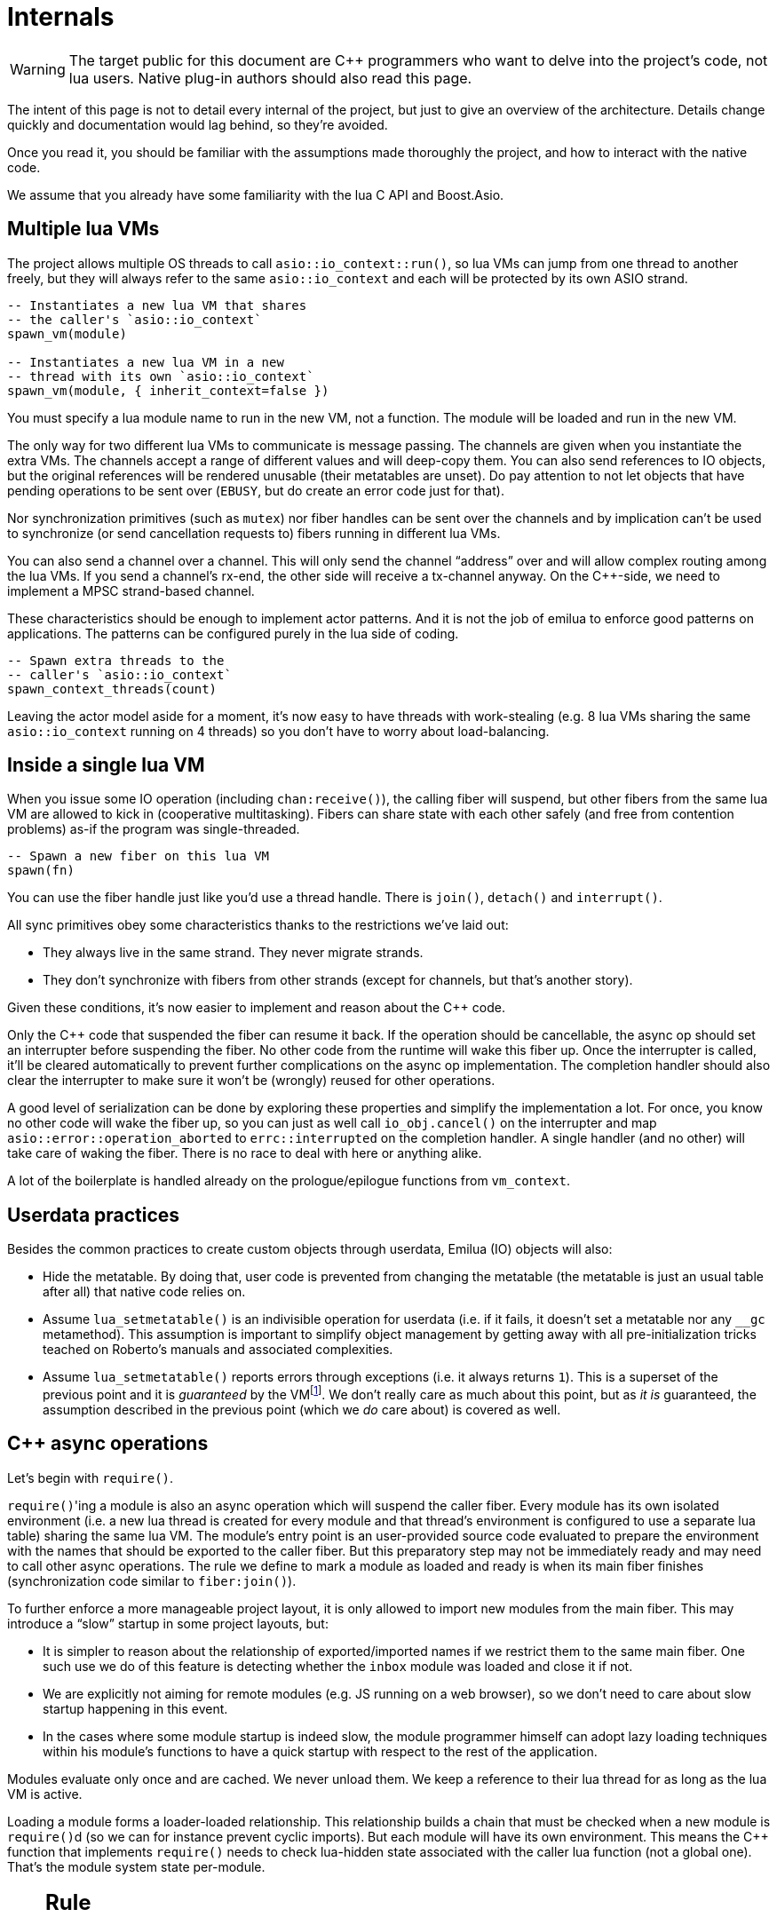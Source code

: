 = Internals

:_:
:cpp: C++

ifeval::["{doctype}" == "manpage"]

== Name

Emilua - Lua execution engine

== Description

endif::[]

WARNING: The target public for this document are {cpp} programmers who want to
delve into the project's code, not lua users. Native plug-in authors should also
read this page.

The intent of this page is not to detail every internal of the project, but just
to give an overview of the architecture. Details change quickly and
documentation would lag behind, so they're avoided.

Once you read it, you should be familiar with the assumptions made thoroughly
the project, and how to interact with the native code.

We assume that you already have some familiarity with the lua C API and
Boost.Asio.

== Multiple lua VMs

The project allows multiple OS threads to call `asio::io_context::run()`, so lua
VMs can jump from one thread to another freely, but they will always refer to
the same `asio::io_context` and each will be protected by its own ASIO strand.

[source,lua]
----
-- Instantiates a new lua VM that shares
-- the caller's `asio::io_context`
spawn_vm(module)

-- Instantiates a new lua VM in a new
-- thread with its own `asio::io_context`
spawn_vm(module, { inherit_context=false })
----

You must specify a lua module name to run in the new VM, not a function. The
module will be loaded and run in the new VM.

The only way for two different lua VMs to communicate is message passing. The
channels are given when you instantiate the extra VMs. The channels accept a
range of different values and will deep-copy them. You can also send references
to IO objects, but the original references will be rendered unusable (their
metatables are unset). Do pay attention to not let objects that have pending
operations to be sent over (`EBUSY`, but do create an error code just for that).

Nor synchronization primitives (such as `mutex`) nor fiber handles can be sent
over the channels and by implication can't be used to synchronize (or send
cancellation requests to) fibers running in different lua VMs.

You can also send a channel over a channel. This will only send the channel
“address” over and will allow complex routing among the lua VMs. If you send a
channel's rx-end, the other side will receive a tx-channel anyway. On the
{cpp}-side, we need to implement a MPSC strand-based channel.

These characteristics should be enough to implement actor patterns. And it is
not the job of emilua to enforce good patterns on applications. The patterns can
be configured purely in the lua side of coding.

[source,lua]
----
-- Spawn extra threads to the
-- caller's `asio::io_context`
spawn_context_threads(count)
----

Leaving the actor model aside for a moment, it's now easy to have threads with
work-stealing (e.g. 8 lua VMs sharing the same `asio::io_context` running on 4
threads) so you don't have to worry about load-balancing.

== Inside a single lua VM

When you issue some IO operation (including `chan:receive()`), the calling fiber
will suspend, but other fibers from the same lua VM are allowed to kick in
(cooperative multitasking). Fibers can share state with each other safely (and
free from contention problems) as-if the program was single-threaded.

[source,lua]
----
-- Spawn a new fiber on this lua VM
spawn(fn)
----

You can use the fiber handle just like you'd use a thread handle. There is
`join()`, `detach()` and `interrupt()`.

All sync primitives obey some characteristics thanks to the restrictions we've
laid out:

* They always live in the same strand. They never migrate strands.
* They don't synchronize with fibers from other strands (except for channels,
  but that's another story).

Given these conditions, it's now easier to implement and reason about the {cpp}
code.

Only the {cpp} code that suspended the fiber can resume it back. If the
operation should be cancellable, the async op should set an interrupter before
suspending the fiber. No other code from the runtime will wake this
fiber up. Once the interrupter is called, it'll be cleared automatically to
prevent further complications on the async op implementation. The completion
handler should also clear the interrupter to make sure it won't be (wrongly)
reused for other operations.

A good level of serialization can be done by exploring these properties and
simplify the implementation a lot. For once, you know no other code will wake
the fiber up, so you can just as well call `io_obj.cancel()` on the interrupter
and map `asio::error::operation_aborted` to `errc::interrupted` on the
completion handler. A single handler (and no other) will take care of waking the
fiber. There is no race to deal with here or anything alike.

A lot of the boilerplate is handled already on the prologue/epilogue functions
from `vm_context`.

== Userdata practices

Besides the common practices to create custom objects through userdata, Emilua
(IO) objects will also:

* Hide the metatable. By doing that, user code is prevented from changing the
  metatable (the metatable is just an usual table after all) that native code
  relies on.
* Assume `lua_setmetatable()` is an indivisible operation for userdata (i.e. if
  it fails, it doesn't set a metatable nor any `__gc` metamethod). This
  assumption is important to simplify object management by getting away with all
  pre-initialization tricks teached on Roberto's manuals and associated
  complexities.
* Assume `lua_setmetatable()` reports errors through exceptions (i.e. it always
  returns `1`). This is a superset of the previous point and it is _guaranteed_
  by the
  VMfootnote:[<http://lua-users.org/lists/lua-l/2007-10/msg00600.html>]. We
  don't really care as much about this point, but as _it is_ guaranteed, the
  assumption described in the previous point (which we _do_ care about) is
  covered as well.

== {cpp} async operations

Let's begin with `require()`.

``require()``'ing a module is also an async operation which will suspend the
caller fiber. Every module has its own isolated environment (i.e. a new lua
thread is created for every module and that thread's environment is configured
to use a separate lua table) sharing the same lua VM. The module's entry point
is an user-provided source code evaluated to prepare the environment with the
names that should be exported to the caller fiber. But this preparatory step may
not be immediately ready and may need to call other async operations. The rule
we define to mark a module as loaded and ready is when its main fiber finishes
(synchronization code similar to `fiber:join()`).

To further enforce a more manageable project layout, it is only allowed to
import new modules from the main fiber. This may introduce a “slow” startup in
some project layouts, but:

* It is simpler to reason about the relationship of exported/imported names if
  we restrict them to the same main fiber. One such use we do of this feature is
  detecting whether the `inbox` module was loaded and close it if not.
* We are explicitly not aiming for remote modules (e.g. JS running on a web
  browser), so we don't need to care about slow startup happening in this event.
* In the cases where some module startup is indeed slow, the module programmer
  himself can adopt lazy loading techniques within his module's functions to
  have a quick startup with respect to the rest of the application.

Modules evaluate only once and are cached. We never unload them. We keep a
reference to their lua thread for as long as the lua VM is active.

Loading a module forms a loader-loaded relationship. This relationship builds a
chain that must be checked when a new module is ``require()``d (so we can for
instance prevent cyclic imports). But each module will have its own
environment. This means the {cpp} function that implements `require()` needs to
check lua-hidden state associated with the caller lua function (not a global
one). That's the module system state per-module.

[NOTE]
--
[discrete]
== Rule

The per-module state is stored by using the module's main thread as a key in the
fibers table. The fibers table is strong, but this isn't a problem because the
module shall never be unloaded anyway. Code that unrefs fiber coroutines shall
check whether the lua thread represents a module and skip removing it from the
fibers table if so.
--

We can't store the module system data directly at the thread environment because
lua code can change the thread environment by calling `setfenv(0, table)`.

We've already gone through the trickiest parts and added the most important
restrictions to the table (no lua-related pun intended), so the remaining rules
should be quick'n'easy to catch.

When you initiate an async operation, the {cpp} side will copy the `lua_State*`
to handle the completion (or cancellation) later. However, any `LUA_ERRMEM` will
trigger an emilua-call to `lua_close()` and `L` may then be invalid when we
later try to resume it. So the completion handler need to check whether the vm
is still valid before accessing it and this is the purpose of the `vm_context`
structure (also protected by the same strand as the vm).

== `this_fiber`

As long as lua code is executing, there is a current fiber and this property
stays unchanged for as long as control doesn't return to host.

transparent, adj.::
Being or pertaining to an existing, nontangible object.
+
[quote, 'IBM System/360 announcement, 1964']
It's there, but you can't see it

virtual, adj.::
Being or pertaining to a tangible, nonexistent object.
+
[quote,Lady Macbeth]
I can see it, but it's not there.

This property is mostly transparent to lua code. Which is to say that the
programmer is aware of this property, but there isn't a tangible object that it
can track back to `this_fiber`. This is *mostly* true, but there is a quite
tangible `this_fiber` lua global object that the user can inspect -- exposed at
the beginning of the first thread execution.

However, `this_fiber` being a global is shared among all the fibers, so it can't
point to a single fiber. Instead, it will query which fiber is current and do
operations on it.

{cpp} async ops will always store which fiber is current to know how to resume
it back. And before a fiber is resumed, this info is stored at a know lua
registry's index so future async ops will get to know about it too. The reason
why we can't rely on the `L` argument passed to C functions registered at the VM
and the current fiber needs to be remembered is because there will be a `L` that
points to the wrong lua thread as soon as the user wraps some function in a
coroutine.

This design works well because we don't mix responsibilities of the scheduler
with user code (as is the case for `Fiber#resume` in Ruby which would be better
suited by a `Fiber#spawn()` that accepts ``post``/``dispatch`` execution
policies and would avoid the (un-)parking unsound ideas altogether).

== Asynchronous event notification

Some events are intrusive and will be generated even when no thread/fiber asked
for them. The classical example are UNIX signals. A sighandler must be
registered to handle them, but that begs the question: from which thread are
these functions called? In the C world there are multiple answers:

`SIGEV_SIGNAL`:: The handler will be called asynchronously from any thread. That
means a lot of restrictions to what a sighandler can do.

`SIGEV_THREAD`:: The handler will be called from an unspecified thread. Now we
have way less restrictions, but some still exist (e.g. unsafe thread-local
variables and thread cancelability state).

`SIGEV_KEVENT`:: The golden standard for event multiplexing in the C world.

Generally the need for asynchronous events spurs from bad design and should be
avoided. However when integrating lua code to existing libraries we must deal
with asynchronous events now and then. Emilua reserves a lua coroutine/thread
for which no suspension is ever allowed and that will give the lua user a mix
between `SIGEV_SIGNAL` and `SIGEV_THREAD` restrictions. From the handler the
user can notify a condition variable to achieve friction-less handling from a
different fiber similar to what `SIGEV_KEVENT` enables.

From the {cpp} side, one just needs to get the asynchronous event (lua) thread
and rely on `lua_pcall()` (no need for complex `lua_resume()` handling, nor
fiber APIs).

== `LUA_ERRMEM`

Lua code cannot recover from allocation failures. As an example (and single-VM
only):

[source,lua]
----
my_mutex:lock()
scope_cleanup_push(function() my_mutex:unlock() end)
----

If the VM fails to allocate the closure passed to `scope_cleanup_push()`,
`my_mutex` will be kept locked and the lua code inside that VM will be in an
unrecoverable state. There's no pattern or ordering to make resource management
work here as allocation failures can happen almost anywhere and we then inherit
some constraints and reasoning from preemptive scheduling. The only option (and
this applies to *any* allocation failure reported by the lua VM when running
arbitrary user code) is to terminate the VM from the {cpp}-side.

When `lua_close()` is called, there is no guarantee pending operations will be
canceled as they might hold strong references to the underlying IO object
preventing its destructor from getting called. Therefore, the `vm_context`
structure also holds an intrusive container of polymorphic elements which are
destroyed after `lua_close()` is called and can be used to register cleanup code
to avoid such leaks. If the operation finishes, the IO object is free to reclaim
their own objects from this container and use them for other purposes.

`lua_CFunction` objects should never call `lua_close()`. If they detect
`LUA_ERRMEM` all they have to do is to mark the flags field from `vm_context`
and suspend the fiber. The host will take care of closing `lua_State*` and extra
cleanup when it recovers control of the thread.

The other side of the coin is to _detect_ `LUA_ERRMEM`. All interactions with
the VM from the C API happens through the virtual stack, so naturally that's the
first concern. You must not push anything on the stack if there's no extra free
stack slot available. To check for such slot space, there's `lua_checkstack()`.

The usual C function signature is not enough to convey all the semantics
required by the Lua C API. On the
http://www.lua.org/manual/5.1/manual.html#3.7[Functions and Types section from
the manual], we verify the following information:

[quote]
____
Here we list all functions and types from the C API in alphabetical order.  Each
function has an indicator like this: `[-o, +p, x]`

[...] The third field, `x`, tells whether the function may throw errors:
\'``-``' means the function never throws any error; \'``m``' means the function
may throw an error only due to not enough memory; \'``e``' means the function
may throw other kinds of errors; \'``v``' means the function may throw an error
on purpose.
____

The 5.1's signature for `lua_checkstack()` is:

[source,c]
----
int lua_checkstack(lua_State *L, int extra); // [-0, +0, m]
----

That's obviously bogus. If `lua_checkstack()` can throw on `ENOMEM` that means
there is no possible safe interaction with the VM. That's -- plain and simple --
a bug. This bug was fixed in Lua 5.2 when the signature changed to:

[source,c]
----
int lua_checkstack(lua_State *L, int extra); // [-0, +0, –]
----

NOTE: Lua 5.2 received a few other improvements concerning `ENOMEM` such as
obsoleting `lua_cpcall()` by introducing light C functions. API-wise, Lua 5.2
was a great release as it fixed many shortcomings.

You don't _always_ need to call `lua_checkstack()` before doing anything thanks
to at least `LUA_MINSTACK` free stack slots being guaranteed for you when the VM
calls into your `lua_CFunction` objects. And here's where things start to get
tricky. Consider the following Lua code:

[source,lua]
----
coroutine.wrap(function()
    spawn(function()
        print('Hello World')
    end)
end)()
----

The underlying C function implementing `spawn()` is exposed to 3 different
`lua_State*` handles:

Current fiber:: `get_vm_context(L).current_fiber()`. The one that calls
`coroutine.wrap()`.

Inner coroutine:: The `L` parameter from `lua_CFunction`. The one that calls
`spawn()`.

New fiber:: `lua_newthread(L)` return value. The one to print “_Hello World_”.

If `lua_error()` is called on `L`, the stack for `L` will be in a completely
deterministic state. Anything this `lua_CFunction` object pushed on the stack
will be popped and the whole `pcall()`-chain on the state `L` will be
respected too. However `lua_error()` might be called indirectly through other
API functions. That's the signature for `lua_newtable()`:

[source,c]
----
void lua_newtable(lua_State *L); // [-0, +1, m]
----

As we've seen previously:

[quote]
____
\'``m``' means the function may throw an error only due to not enough memory
____

“Throw” here means sorts of a call to `lua_error()` (`LUAI_THROW` to be more
accurate). That's the `pcall()`-chain and each `lua_State` has its own (this
property won't change even if you compile the Lua VM as {cpp} code). This
independent `pcall()`-chain for each `lua_State` is not a limitation from the C
API, but an accurate model of the underlying machinery happening in Lua code
itself. Consider the following snippet:

[source,lua]
----
c1 = coroutine.create(function()
    pcall(function()
        -- ...
    end)
end)
----

If `c1` is suspended in the middle of `pcall()`, it retains this private
`pcall()`-chain that doesn't get mixed with `pcall()`-chains from other
coroutines (i.e. the other `lua_State*` handles). Therefore the C API accurately
maps the language behaviour on retaining a private `pcall()`-chain for each
`lua_State` and we can't expect any different behaviour here really. Lua
documentation on the issue has been ironed out little-by-little throughout its
releases. Lua 5.3 was the one to finally explicitly state the behaviour we just
described:

[quote, 'http://www.lua.org/manual/5.3/manual.html#4.6[Lua 5.3 Reference]']
____
The panic function, as its name implies, is a mechanism of last resort. Programs
should avoid it. As a general rule, when a C function is called by Lua with a
Lua state, it can do whatever it wants on that Lua state, as it should be
already protected. However, when C code operates on other Lua states (e.g., a
Lua argument to the function, a Lua state stored in the registry, or the result
of `lua_newthread`), it should use them only in API calls that cannot raise
errors.
____

In short, that means our `spawn()` implementation that is exposed to the {``L``,
current fiber, new fiber} triple would throw to the wrong `pcall()`-chain if it
calls `lua_newtable(new_fiber)`. The solution is to use `lua_xmove()` when
necessary and maintain *rigorous discipline* as to which C API functions are
called on “foreign” `lua_State*` handles paying very special attention to their
respective throw specifications. As for the discipline required,
http://lua-users.org/wiki/ErrorHandlingBetweenLuaAndCplusplus[Rici Lake wrote a
good summary on the lua-users wiki]:

[quote]
____
There are quite a number of API functions which will never throw a Lua
error. API functions that throw errors are identified in the reference manual as
of 5.1.3. First, none of the stack adjustment functions throw errors; this
includes `lua_pop`, `lua_gettop`, `lua_settop`, `lua_pushvalue`, `lua_insert`,
`lua_replace` and `lua_remove`. If you provide incorrect indexes to these
functions, or you haven't called `lua_checkstack`, then you're either going to
get garbage or a segfault, but not a Lua error.

None of the functions which push atomic data -- `lua_pushnumber`, `lua_pushnil`,
`lua_pushboolean` and `lua_pushlightuserdata` ever throw an error. API functions
which push complex objects (strings, tables, closures, threads, full userdata)
may throw a memory error. None of the type enquiry functions -- `lua_is*`,
`lua_type` and `lua_typename` -- will ever throw an error, and neither will the
functions which set/get metatables and environments. `lua_rawget`, `lua_rawgeti`
and `lua_rawequal` will also never throw an error. Aside from `lua_tostring`,
none of the `lua_to*` functions will throw an error, and you can avoid the
possibility of `lua_tostring` throwing an out of memory error by first checking
that the object is a string, using `lua_type`. `lua_rawset` and `lua_rawseti`
may throw an out of memory error. The functions which may throw arbitrary errors
are the ones which may call metamethods; these include all of the non-raw `get`
and `set` functions, as well as `lua_equal` and `lua_lt`.
____

On a side note, Lua 5.2 added the following:

[quote, 'http://www.lua.org/manual/5.2/manual.html#4.6[Lua 5.2 Reference]']
____
If an error happens outside any protected environment, Lua calls a _panic
function_ (see `lua_atpanic`) and then calls `abort`, thus exiting the host
application. Your panic function can avoid this exit by never returning (e.g.,
doing a long jump to your own recovery point outside Lua).

The panic function runs as if it were a message handler (see §2.3); in
particular, the error message is at the top of the stack. However, there is no
guarantees about stack space. To push anything on the stack, the panic function
should first check the available space (see §4.2).
____

That's actually behaviour that already existed on the version 5.1. An
alternative panic function could just throw a {cpp} exception to implement this
`+__attribute__((noreturn))+` behaviour. However this hypothetical panic
function is not an alternative solution to our problems due to the combination
of the following facts:

* As described elsewhere in this document, we require `lua_error()` to act as-if
  it throws a {cpp} exception so our destructors are properly called. That
  requires the underlying Lua VM (LuaJIT in our case) to throw and catch {cpp}
  exceptions.
* A {cpp}-throw is triggered from `lua_newtable(L)`. The type thrown here is
  internal to the Lua VM and we cannot throw it ourselves. `LUA_ERRMEM`
  information is correctly preserved.
* A panic is triggered from `lua_newtable(new_fiber)`. Our panic function would
  in turn discard `LUA_ERRMEM` and throw a generic {cpp} exception.
* On `lua_newtable(new_fiber)` hitting `LUA_ERRMEM`, the ``L``'s {cpp}-catch
  handler wouldn't receive the original error (`LUA_ERRMEM`). That means
  information loss. That means our host code (the code that first calls into the
  Lua VM) won't call `lua_close()` (when it should) as its
  `lua_pcall()`/`lua_resume()` call might not report the correct error reason
  (`LUA_ERRMEM`). That also means the possibility to unwind the wrong number of
  cascaded `pcall()` blocks (a `pcall()` from Lua code is not supposed to handle
  `LUA_ERRMEM` -- if correctly detected -- so the number of blocks unwinded
  differs whenever `LUA_ERRMEM` is involved).
* Although LuaJIT can catch generic {cpp} exceptions, it lacks context and
  cannot possibly restore the stack state on each lateral `lua_State*` handle at
  play (the triple {``L``, current fiber, new fiber} in our case). If the
  `spawn()` `lua_CFunction` had a value pushed on the `current_fiber` stack when
  a `new_fiber` panic-triggered exception raises, the value on the
  `current_fiber` stack wouldn't be properly popped by the time `L` handles the
  {cpp} exception (and do remember that `L` is executing nested on top of
  `current_fiber` so you can already imagine the chaos here). In short, the Lua
  VM needs our cooperation to maintain some invariants.
* By wrapping these calls into our own {cpp} catch blocks we could work around
  some of these issues, but the thought that thread control would still return
  to the Lua VM one last time _after_ the panic handler got called is just too
  scary and previous mailing list threads on this topic weren't very
  reassuring. For one, if the exception is panic-triggered by `current_fiber`,
  we won't know what remains on this stack (except for the stack top), but
  that's exactly the `lua_State` that the host is operating on when our
  `lua_CFunction` got called on `L`. Even if control does return safely to our
  host it would still have problems to deal with there.

That covers our policy when implementing `lua_CFunction` objects. In short, we
cannot resort to Lua panics here and the only real solution is the *rigorous
discipline* on C API usage mentioned earlier.

Now let's talk about our policy for host code. The Lua suspending IO functions
are implemented by querying which fiber is current and scheduling a
`lua_resume()` on it as the callback for some Boost.Asio supported {cpp}
`async_*()` function (plus a ton of other details properly documented elsewhere
on this document such as strand handling and so on). The initiating function is
called from the Lua VM, but the callback is not. The callback will act as the
host.

Back to `lua_resume()`, this function itself doesn't throw:

[source,c]
----
int lua_resume(lua_State *L, int narg); // [-?, +?, –]
----

However the code that runs before `lua_resume()` might throw. This is the code
that pushes the arguments to the coroutine. For instance, if a string is one of
the coroutine parameters, you will have to use C API that might throw on
`ENOMEM`:

[source,c]
----
void lua_pushlstring(lua_State *L, const char *s, size_t len); // [-0, +1, m]
----

It's no use trying to call `lua_pcall()` to wrap `lua_pushlstring()`
here. `lua_state()` now returns `LUA_YIELD` and that means you can't use
`lua_pcall()` on this `lua_State*` handle. You can't create a new handle and use
the `lua_xmove()` trick either as `lua_newthread()` itself can throw on
`ENOMEM`:

[source,c]
----
lua_State *lua_newthread(lua_State *L); // [-0, +1, m]
----

Fear not, for here is the place where we can finally use a panic function to
throw a custom {cpp} exception. There are only two caveats. The first one is
related to
https://www.freelists.org/post/luajit/LuaJIT-ObjectiveC-throw-in-lua-atpanic-clang-infinite-recursion,5[LuaJIT
having such tight integration with native exceptions that it makes (almost) no
distinction between `lua_pcall()` and {cpp} catch frames]{_}footnote:[Do notice
that contrary to the feeling nourished in the mailing list thread, panic
functions also would work in our case. I've tested/verified and I also followed
the relevant source code for multiple LuaJIT versions. Really, it's okay.]. The
net result is that you can use {cpp}'s catch-all blocks and then no panic
function will ever be involved (by now you must be feeling that we just
travelled to the farthest candy shop in the kingdom just to make a full-turn
just one block away from destination when we changed our minds and decided to go
on the neighbour's candy shop). Despite the lack of a real panic function
throwing our own exceptions, I'll still use the same previous terminology
(i.e. panic-triggered exceptions).

The second caveat is a little charming race to avoid. The completion handler
doing the host job is executed through the strand that protects the VM. If we
let the exception escape the completion handler, another thread might try to use
the VM before we have the chance to close it. In other words, the following
approach has a race and thus is not used:

[source,cpp]
----
for (;;) {
    try {
        // Completion handler allows the panic
        // exception to escape here.
        ioctx.run();
        break;
    } catch (...) {
        // This is a bug. This code isn't executed
        // through the VM strand. A pending operation
        // that just finished could try to access
        // `current` from another thread while we're
        // here.
        vm_context* current = ...;
        current->close();
        continue;
    }
}
----

Therefore, it is responsibility from the completion handler to handle the
panic-triggered exception (sorry about the boilerplate on your side, but that's
the way it is).

[source,cpp]
----
try {
    // lua_push*() calls
} catch (...) {
    vm_ctx->close();
    return;
}
int res = lua_resume(fiber, narg);
----

That is enough to cover the policy for host code and finally finish the
`LUA_ERRMEM` discussion too.

== Channels and resources

The biggest challenge to cross-VM resource management are the multi-strand sync
primitives (i.e. the channels). They have to execute code that jumps from one
strand to another to finish their jobs. If the associated execution context
already finished, then they would be stuck forever. The solution is for them to
keep the execution context busy through a work guard.

However some rules are needed to make this work:

* Rx-channels (i.e. `inbox`) don't keep work guards.
* Tx-channels keep a work guard to the other end while they are alive. But they
  only keep a work guard to their own strands when they have an active
  operation.

If the tx-channels are not closed, they will prevent execution contexts that are
no longer necessary from being destroyed. But that's the best we can do. We
could periodically call the GC to free unused channels, but so will lua code
anyway and there's nothing left for us to do on the {cpp} side. A good practice
for lua code would be to add the following chunk at the beginning of the fiber
who's gonna process the actor messages:

[source,lua]
----
scope_cleanup_push(function() inbox:close() end)
----

Extra rules for channels management:

* As an extra safety measure, if the main fiber finishes and `inbox` wasn't
  imported, the runtime closes it.
* Channels (tx and rx) also get closed when the VM is terminated.
* Channels must only upgrade their weak references to `vm_context` once they
  migrated to the target strand. Otherwise, they would prevent the VM from
  auto-closing (and hairy problems would follow).

== The exception mechanism

{cpp} exceptions must not be used to propagate errors across lua/{cpp}
frames. However, lua errors may simply trigger stack unwinding (the code makes
heavy use of `setjmp()`) and we do depend on RAII to keep the code correct.

It is assumed that any call to `lua_error()` will behave as-if it throws a {cpp}
exception (thus triggering our destructors). We require some support from the
luaJIT VM for this. Specifically, we can't rely on
http://luajit.org/extensions.html#exceptions[the “no interoperability” category
from their “exception” section on the “extensions” page] because the following
restriction:

[quote]
____
Throwing Lua errors across {cpp} frames will not call {cpp} destructors.
____

To make matters worse, the feature we do depend on only appears in the the “full
interoperability” category:

[quote]
____
Throwing Lua errors across {cpp} frames is safe. {cpp} destructors will be
called.
____

A different approach would be to implement an exception mechanism in terms of
coroutines (although it'd add to code complexity):

[quote, leafo, 'http://leafo.net/posts/itchio-and-coroutines.html#overview-of-coroutines[leafo.net]']
____
----
Exceptions < Coroutines < Continuations
----

Exceptions can be thought of as a subclass of coroutines. You can implement an
exception mechanism with coroutines.
____

But this path would be a dead-end as native lua errors would still be reported
through `lua_error()`. For luaJIT, `lua_error()` plays well with our code
because:

[quote, 'http://luajit.org/extensions.html#resumable']
____
The LuaJIT VM is fully resumable. This means you can yield from a coroutine even
across contexts, where this would not possible with the standard Lua 5.1 VM:
e.g. you can yield across `pcall()` and `xpcall()`, across iterators and across
metamethods.
____

Wasn't for this guarantee, the project would be monstrous. To understand why
this guarantee is important, let's unravel the fundamental pattern for fibers
support. We always implicitly wrap every user code inside a lua coroutine:

[source,lua]
----
local fib = coroutine.create(user_fn)
----

So async operations can suspend the calling fiber and resume them later.

But `user_fn` might very well contain a `pcall()` and execute our suspending
async function inside it:

[source,lua]
----
function user_fn()
    pcall(function()
        io_obj:emilua_async_op()
    end)
end
----

The exception mechanism should not block our ability to suspend fibers. When our
own native code calls `lua_yield()` to suspend a fiber, the suspension mechanism
should be able to cross the `pcall()` barrier.

To wrap all up so far, the standard lua exception mechanism is used to report
errors. The only difference is that emilua will `lua_error()` a structured error
object inspired by `std::error_code` for our own errors.

Things would get a little tricky on the following point that we raised
previously though:

[quote]
____
[...] and we do depend on RAII to keep the code correct.
____

Imagine we have some code like the following:

[source,cpp]
----
class reference
{
public:
    reference() : L(nullptr) {}

    reference(lua_State* L)
        : L(L)
        , idx(luaL_ref(L, LUA_REGISTRYINDEX))
    {}

    ~reference()
    {
        if (!L)
            return;

        luaL_unref(L, LUA_REGISTRYINDEX, idx);
    }

    reference(reference&& o)
        : L(o.L)
        , idx(o.idx)
    {
        o.L = nullptr;
    }

    lua_State* state() const
    {
        return L;
    }

    void push() const
    {
        assert(L);
        lua_pushinteger(L, idx);
        lua_gettable(L, LUA_REGISTRYINDEX);
    }

private:
    lua_State* L;
    int idx;
};
----

If an object of this type has its destructor called on `lua_error()`-triggered
stack unwinding, it means we're manipulating the `lua_State*` (`luaL_unref(L)`
in this example) on stack unwinding (i.e. outside of a lua-catch block which
would be just after a `pcall()` return). If the VM is not in a safe state for
manipulations at this moment (this scenario just doesn't happen if you stick
with plain C which is the target lua was developed for) then we're
screwed. Luckily, the VM can handle such situations just fine as it is hinted on
the luaJIT documentation:

[quote, '<http://luajit.org/ext_c_api.html#mode_wrapcfunc>', 'Recommended usage pattern for `LUAJIT_MODE_WRAPCFUNC`']
____
[source,cpp]
----
static int wrap_exceptions(lua_State *L, lua_CFunction f)
{
  try {
    return f(L);  // Call wrapped function and return result.
  } catch (const char *s) {  // Catch and convert exceptions.
    lua_pushstring(L, s);
  } catch (std::exception& e) {
    lua_pushstring(L, e.what());
  } catch (...) {
    lua_pushliteral(L, "caught (...)");
  }
  return lua_error(L);  // Rethrow as a Lua error.
}
----
____

This guarantee is promised again (although this version of the promise is
read-only) in their “extensions” page (and again only at the _full
interoperability_ category):

[quote, '<http://luajit.org/extensions.html#exceptions> (emphasis mine)']
____
Lua errors can be caught on the {cpp} side with `catch(...)`. The corresponding
Lua error message *can be retrieved from the Lua stack*.
____

The final piece for our puzzle is related to async ops converting
`std::error_code` into lua exceptions (i.e. `lua_error()`). The completion
handler for async ops is not called in a lua context, so they cannot just call
`lua_error()` and hope the correct context will catch the exception (there's no
API similar to
https://www.boost.org/doc/libs/1_67_0/libs/context/doc/html/context/ff.html#context.ff.executing_function_on_top_of_a_fiber[`resume_with()`
from Boost.Context]). They need to return control to the native code that
suspended the fiber so it can throw a lua exception before control returns to
lua code.

This guarantee used to exist on luaJIT 1.x (which included Coco):

[quote, '<http://coco.luajit.org/api.html#lua_yield>']
____
Now, if the current coroutine has an associated C stack, `lua_yield()` returns
the number of arguments passed back from the resume.
____

The lack of allocated C stacks brings more complications to the implementation
that will be discussed
later. https://www.lua.org/manual/5.2/manual.html#lua_yieldk[`lua_yieldk()`]
from Lua 5.2 would be enough for us (and cheaper!),
https://github.com/LuaJIT/LuaJIT/issues/48[but we don't have that either].

Yet another option would be to set an one-time hook to be called immediately
just before resuming the lua coroutine, but it'd present challenges in the
future if we ever add debugging support, so it is avoided.

And the solution Emilua get away with is wrapping the C function inside a lua
function. The C function returns a 2-tuple. If the first argument is not nil,
the lua function itself will take care of use it to raise an error.

[source,lua]
----
local error, native = ...
return function(...)
    local e, v = native(...)
    if e then
        error(e)
    else
        return v
    end
end
----

== User-coroutines

Let's jump straight to a topic that gives some sense of continuity to the
previous section. The `pcall()` barrier is not the only barrier that the user
can insert to prevent `lua_yield()` from suspending the fiber. The user might
very well just wrap calls using `coroutine.create()`:

[source,lua]
----
function user_fn()
    coroutine.create(function()
        io_obj:emilua_async_op()
    end)
end
----

[NOTE]
--
[discrete]
== Rule

Lua's `coroutine` module must never be directly exposed to lua code.
--

The problem is solved by exposing a different `coroutine` module -- a small shim
over the original one. This version inspects ``this_fiber``'s suspension reason
(native code or lua code).

Conceptually, the implementation looks like this:

[source,lua]
----
function coroutine.resume(co, ...)
    if _G.busy_coroutines[co] then
        -- CORUN
        error("cannot resume running coroutine", 2)
    end

    local args = {...}
    while true do
        local ret = {raw_coroutine.resume(co, unpack(args))}
        if ret[1] == false then
            return unpack(ret)
        end
        if _G.this_fiber.native_yield then
            _G.busy_coroutines[co] = true
            args = {raw_coroutine.yield(unpack(ret, 2))}
            _G.busy_coroutines[co] = nil
        else
            return unpack(ret)
        end
    end
end

function coroutine.yield(...)
    if _G.fibers[raw_coroutine.running()] ~= nil then
        error("bad coroutine", 2)
    end
    return raw_coroutine.yield(...)
end

function coroutine.status(co)
    if _G.busy_coroutines[co] then
        return "normal"
    end

    return raw_coroutine.status(co)
end

function coroutine.running()
    local co = raw_coroutine.running()
    if _G.fibers[co] ~= nil then
        -- Fiber's coroutines work just like the main coroutine
        return nil
    end

    return co
end

coroutine.create = ...
coroutine.wrap = ...
----

== Dead fibers

When an exception escapes the fiber stack, the hook registered with
`sys.set_uncaught_hook()` is called. The default hook prints the stack trace to
`stderr` and additionally terminates the VM if the exception escaped from the
main fiber. If the custom hook itself fails, the default hook is then called
anyway.

Scope handlers are properly popped and called after the hook returns control of
the thread to the runtime.

The hook is only called for detached fibers. Therefore, a different behaviour
can be chosen for each ``join()``ed fiber. Also, if the fiber isn't explicitly
``detach()``ed, the hook action will be deferred until some GC round.

There isn't a `pcall` block around the whole program. `lua_resume` is enough and
it has the nice property of not unwinding the stack so it can be examined from
the error handler. A new lua thread is created to execute the uncaught-hook
while it has the chance to examine the unchanged error'ed call stack.

NOTE: The hook mechanism isn't implemented yet.

== Functions that receive a lua callback

There are plenty of functions that have a lua closure as a parameter
(e.g. `pcall()`, `scope()`, ...). If we blindly implement them in plain C, they
will configure a non-leaf C stack frame which we cannot suspend.

To avoid the C stack frame in the middle of the call-stack altogether, we
implement (parts of) these functions in lua, not C. The problem is then how to
expose sensitive raw resources that the C functions would use. One of the goals
is to not let these resources escape elsewhere.

A quick way to achieve it is by having a lua bootstrap function/chunk to create
closures and later change their upvalues through C:

[source,lua]
----
local private_resource = ...
return function()
    -- use `private_resource`
end
----

This approach is naive as luaJIT 2.x does not implement some lua functions
(i.e. the sensitive raw resources that we want to keep private) as C functions
and we cannot feed them as upvalues for the imported bytecode. For instance, we
have this behaviour for `pcall()`:

[source,cpp]
----
lua_pushcfunction(L, luaopen_base);
lua_call(L, 0, 0);
lua_getglobal(L, "pcall");
lua_CFunction pcall_addr = lua_tocfunction(L, -1);
assert(pcall_addr == nullptr); // :-(
----

Therefore the lua bytecode won't be a closure with uninitialized upvalues per
se, but a function that receives the private resources and returns the needed
closure. It is an extra step on startup, but at least we save some cycles by
compiling the bytecode with stripped debug info in the project build stage.

== Process environment

A part of the process environment (e.g. UNIX signals) should be under complete
control of the program and no external library should meddle with it. However,
no protections will be provided to enforce this good practice.

== VM settings inheritance

New actors should inherit generic customization points for the GC (e.g. step
count and period) and the JIT. They should also inherit allocator settings, but
they must *not* be prevented from creating new actors with higher allocation
quotas (unless of course the global pool is already at its limit).

== Lua 5.2/LuaJIT extensions

We use some C functions found only on Lua 5.2+ and/or LuaJIT:

* `luaL_traceback()`
* `luaopen_bit()`
* `luaopen_jit()`
* `luaopen_ffi()`
* `LUAJIT_VERSION_SYM()`

https://github.com/keplerproject/lua-compat-5.2[There are projects such as
Kepler that offer a port of these functions to Lua 5.1].

== 2GB addressing limit

http://hacksoflife.blogspot.com/2012/12/integrating-luajit-with-x-plane-64-bit.html[luaJIT
has a serious 2GB limit] that has been
https://www.freelists.org/post/luajit/Fixed-a-segfault-when-unsinking-64bit-pointers[fixed
on forks]. By default, the broken 64-bit addressing mode is hidden behind
`LUAJIT_ENABLE_GC64`. Emilua might consider moving to
https://www.freelists.org/post/luajit/LuaJIT-staging-fork-to-move-the-project-forward[moonjit]
if its author don't try to part away from the lua 5.1 core and keep himself
distant from 5.3+ syntactic explosion madness. I *don't* like this {cpp}-like
culture expanding to lua or other languages (kudos to Go here for avoiding it).

== JIT parameters

The JIT parameters are also changed from the
http://luajit.org/running.html#opt_O[old defaults]:

[source,lua]
----
maxtrace=1000
maxrecord=4000
maxmcode=512  -- in KB
----

To https://github.com/openresty/luajit2#updated-jit-default-parameters[defaults
based on OpenResty findings]:

[source,lua]
----
maxtrace=8000
maxrecord=16000
maxmcode=40960  -- in KB
----

== Locales

A recent POSIX standard specified anemic per-thread and per-function locale
support, but, aside from this anemic support, C uses the same locale globally
for the whole process.

Meanwhile, {cpp} has somewhat usable support for multiple locales per process
(and an extra global one that also affects the global C locale).

Functions such as `perror()` and `strerror()` will query `LC_MESSAGES` from the
global C locale. However the sole function to query this attribute --
`setlocale()` -- is not thread-safe so we shouldn't change the locale after the
program starts and minimal initialization to the process state is done. Changing
the global locale is highly unsafe and such API will not be exposed to Lua code.

The thread-safe {cpp} locales export functionality for `LC_MESSAGES` through the
facet `std::messages`. This facet allows one to open system-defined message
catalogs, and get translation messages for them. This facet exposes no
equivalent for the query `setlocale(LC_MESSAGES, NULL)`. Even if we query it at
the beginning of the program and try to attach a new custom facet to the global
locale object, this will create a nameless locale. Unnamed global {cpp} locales
will break `LC_MESSAGES` for the C ecosystem (e.g. `perror()` will no longer
print localized messages). Therefore custom facets are out of question.

A direct call to `setlocale(LC_MESSAGES, NULL)` is avoided too because ISO {cpp}
doesn't define the macro `LC_MESSAGES`. To query the current `LC_MESSAGES` we
just look for `LC_MESSAGES` in the current {cpp} locale's name. This approach
doesn't interfere with the C ecosystem, and also paves the way for multiple
per-process locales.

One can find the list of POSIX environment variables that affect the process'
locale at
<https://pubs.opengroup.org/onlinepubs/9699919799/basedefs/V1_chap08.html#tag_08_02>.
The format for these variables is defined as:

[source]
----
[language[_territory][.codeset][@modifier]]
----

This format is compatible with RDF's Turtle where `LANGTAG` is defined as:

[source]
----
LANGTAG ::= '@' [a-zA-Z]+ ('-' [a-zA-Z0-9]+)*
----

And it matches the semantics for BCP47 definition:

[source]
----
obs-language-tag = primary-subtag *( "-" subtag )
primary-subtag   = 1*8ALPHA
subtag           = 1*8(ALPHA / DIGIT)
----

The registry of subtags is maintained by IANA at
<https://www.iana.org/assignments/language-subtag-registry/language-subtag-registry>.

So `LC_MESSAGES=pt_BR` becomes Turtle's `"literal"@pt-BR` (and at least the
subtag is case sensitive).

CAUTION: A Turtle language-tagged string ceases to be of the datatype
<http://www.w3.org/2001/XMLSchema#string>. Its datatype will be
<http://www.w3.org/1999/02/22-rdf-syntax-ns#langString>. If this is a problem
for your application, do not use Turtle language-tagged strings.

For more information about {cpp} locales, the following links are relevant:

* <https://stdcxx.apache.org/doc/stdlibug/24-3.html>
* <https://gcc.gnu.org/onlinedocs/libstdc++/manual/facets.html#std.localization.facet.messages%23facet.messages.design>
* <https://www.gnu.org/software/libc/manual/html_node/Locale-Names.html>

== Open questions

* Describe the behaviour for `sys.exit()` (for main and secondary VMs). Should
  it call the cancellator for every active operation? Should it exit the
  application?

== Extra caution to take when writing plug-ins

Always keep in mind:

* If you enable your IO object to be sent over channels, it'll also be able to
  migrate to a different `asio::io_context` and you must take care to keep a
  work guard to the original `asio::io_context`.
* Pending operations must hold a strong reference to `vm_context` and a work
  guard -- directly or indirectly -- to `vm_context.strand()`.
* IO objects (channels included) by themselves must not hold any strong
  references to their own `vm_context` (this cycle would prevent auto-closing
  the VM and associated channels). Operation initiation is the perfect time to
  upgrade _weak_ references (if any) to strong ones.
* Pending operations must not trust `L` from the initiating operation to decide
  which fiber to wake-up later on. They must resort -- at initiation time -- to
  the `vm_context` API. Check the simple `sleep_for()` implementation for a code
  template.

== Final note

Emilua software is complex. There should be no pursuit in indefinitely extending
this base. Rather, we should search for stabilization and maturity (and also
tooling around a solid base).

If you think there should be a nice lua library to handle IRC and what-not, by
all means do write it, but write it as a separate lua library (or native
plug-in), and compete against the free market of libraries. Do not submit a
proposal to integrate it in the core. There are no batteries included. And there
shall be no committee-driven development.

Likewise, we should be stuck in the current lua syntax (5.1 plus some extensions
found in the beta branch of luaJIT
2.1{_}footnote:[<http://luajit.org/extensions.html#lua52>
(`-DLUAJIT_ENABLE_LUA52COMPAT`).]) forever. If you want more syntax, use a
transpiler.
